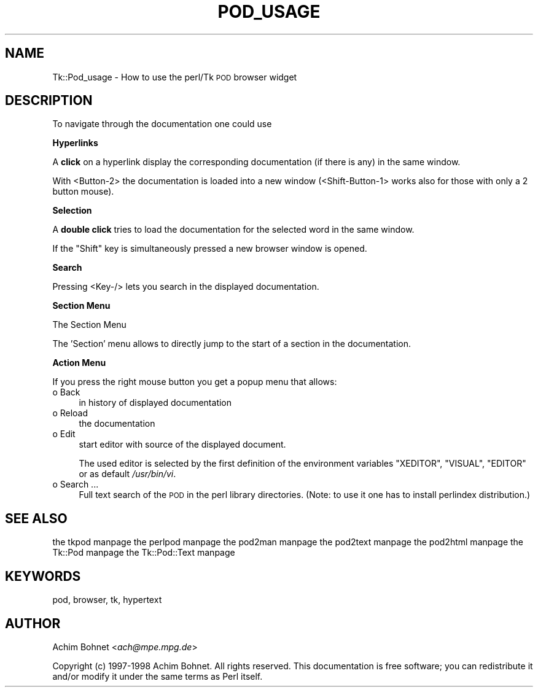 .\" Automatically generated by Pod::Man version 1.15
.\" Fri Apr 20 15:47:38 2001
.\"
.\" Standard preamble:
.\" ======================================================================
.de Sh \" Subsection heading
.br
.if t .Sp
.ne 5
.PP
\fB\\$1\fR
.PP
..
.de Sp \" Vertical space (when we can't use .PP)
.if t .sp .5v
.if n .sp
..
.de Ip \" List item
.br
.ie \\n(.$>=3 .ne \\$3
.el .ne 3
.IP "\\$1" \\$2
..
.de Vb \" Begin verbatim text
.ft CW
.nf
.ne \\$1
..
.de Ve \" End verbatim text
.ft R

.fi
..
.\" Set up some character translations and predefined strings.  \*(-- will
.\" give an unbreakable dash, \*(PI will give pi, \*(L" will give a left
.\" double quote, and \*(R" will give a right double quote.  | will give a
.\" real vertical bar.  \*(C+ will give a nicer C++.  Capital omega is used
.\" to do unbreakable dashes and therefore won't be available.  \*(C` and
.\" \*(C' expand to `' in nroff, nothing in troff, for use with C<>
.tr \(*W-|\(bv\*(Tr
.ds C+ C\v'-.1v'\h'-1p'\s-2+\h'-1p'+\s0\v'.1v'\h'-1p'
.ie n \{\
.    ds -- \(*W-
.    ds PI pi
.    if (\n(.H=4u)&(1m=24u) .ds -- \(*W\h'-12u'\(*W\h'-12u'-\" diablo 10 pitch
.    if (\n(.H=4u)&(1m=20u) .ds -- \(*W\h'-12u'\(*W\h'-8u'-\"  diablo 12 pitch
.    ds L" ""
.    ds R" ""
.    ds C` ""
.    ds C' ""
'br\}
.el\{\
.    ds -- \|\(em\|
.    ds PI \(*p
.    ds L" ``
.    ds R" ''
'br\}
.\"
.\" If the F register is turned on, we'll generate index entries on stderr
.\" for titles (.TH), headers (.SH), subsections (.Sh), items (.Ip), and
.\" index entries marked with X<> in POD.  Of course, you'll have to process
.\" the output yourself in some meaningful fashion.
.if \nF \{\
.    de IX
.    tm Index:\\$1\t\\n%\t"\\$2"
..
.    nr % 0
.    rr F
.\}
.\"
.\" For nroff, turn off justification.  Always turn off hyphenation; it
.\" makes way too many mistakes in technical documents.
.hy 0
.if n .na
.\"
.\" Accent mark definitions (@(#)ms.acc 1.5 88/02/08 SMI; from UCB 4.2).
.\" Fear.  Run.  Save yourself.  No user-serviceable parts.
.bd B 3
.    \" fudge factors for nroff and troff
.if n \{\
.    ds #H 0
.    ds #V .8m
.    ds #F .3m
.    ds #[ \f1
.    ds #] \fP
.\}
.if t \{\
.    ds #H ((1u-(\\\\n(.fu%2u))*.13m)
.    ds #V .6m
.    ds #F 0
.    ds #[ \&
.    ds #] \&
.\}
.    \" simple accents for nroff and troff
.if n \{\
.    ds ' \&
.    ds ` \&
.    ds ^ \&
.    ds , \&
.    ds ~ ~
.    ds /
.\}
.if t \{\
.    ds ' \\k:\h'-(\\n(.wu*8/10-\*(#H)'\'\h"|\\n:u"
.    ds ` \\k:\h'-(\\n(.wu*8/10-\*(#H)'\`\h'|\\n:u'
.    ds ^ \\k:\h'-(\\n(.wu*10/11-\*(#H)'^\h'|\\n:u'
.    ds , \\k:\h'-(\\n(.wu*8/10)',\h'|\\n:u'
.    ds ~ \\k:\h'-(\\n(.wu-\*(#H-.1m)'~\h'|\\n:u'
.    ds / \\k:\h'-(\\n(.wu*8/10-\*(#H)'\z\(sl\h'|\\n:u'
.\}
.    \" troff and (daisy-wheel) nroff accents
.ds : \\k:\h'-(\\n(.wu*8/10-\*(#H+.1m+\*(#F)'\v'-\*(#V'\z.\h'.2m+\*(#F'.\h'|\\n:u'\v'\*(#V'
.ds 8 \h'\*(#H'\(*b\h'-\*(#H'
.ds o \\k:\h'-(\\n(.wu+\w'\(de'u-\*(#H)/2u'\v'-.3n'\*(#[\z\(de\v'.3n'\h'|\\n:u'\*(#]
.ds d- \h'\*(#H'\(pd\h'-\w'~'u'\v'-.25m'\f2\(hy\fP\v'.25m'\h'-\*(#H'
.ds D- D\\k:\h'-\w'D'u'\v'-.11m'\z\(hy\v'.11m'\h'|\\n:u'
.ds th \*(#[\v'.3m'\s+1I\s-1\v'-.3m'\h'-(\w'I'u*2/3)'\s-1o\s+1\*(#]
.ds Th \*(#[\s+2I\s-2\h'-\w'I'u*3/5'\v'-.3m'o\v'.3m'\*(#]
.ds ae a\h'-(\w'a'u*4/10)'e
.ds Ae A\h'-(\w'A'u*4/10)'E
.    \" corrections for vroff
.if v .ds ~ \\k:\h'-(\\n(.wu*9/10-\*(#H)'\s-2\u~\d\s+2\h'|\\n:u'
.if v .ds ^ \\k:\h'-(\\n(.wu*10/11-\*(#H)'\v'-.4m'^\v'.4m'\h'|\\n:u'
.    \" for low resolution devices (crt and lpr)
.if \n(.H>23 .if \n(.V>19 \
\{\
.    ds : e
.    ds 8 ss
.    ds o a
.    ds d- d\h'-1'\(ga
.    ds D- D\h'-1'\(hy
.    ds th \o'bp'
.    ds Th \o'LP'
.    ds ae ae
.    ds Ae AE
.\}
.rm #[ #] #H #V #F C
.\" ======================================================================
.\"
.IX Title "POD_USAGE 1"
.TH POD_USAGE 1 "perl v5.6.1" "1998-04-27" "User Contributed Perl Documentation"
.UC
.SH "NAME"
Tk::Pod_usage \- How to use the perl/Tk \s-1POD\s0 browser widget
.SH "DESCRIPTION"
.IX Header "DESCRIPTION"
To navigate through the documentation one could use
.Sh "Hyperlinks"
.IX Subsection "Hyperlinks"
A \fBclick\fR on a hyperlink display the corresponding documentation
(if there is any) in the same window.
.PP
With <Button-2> the documentation is loaded into a new window
(<Shift-Button-1> works also for those with only a 2 button mouse).
.Sh "Selection"
.IX Subsection "Selection"
A \fBdouble click\fR tries to load the documentation for the selected
word in the same window.
.PP
If the \f(CW\*(C`Shift\*(C'\fR key is simultaneously pressed a new browser window
is opened.
.Sh "Search"
.IX Subsection "Search"
Pressing <Key-/> lets you search in the displayed documentation.
.Sh "Section Menu"
.IX Subsection "Section Menu"
The Section Menu
.PP
The 'Section' menu allows to directly jump to the start of a
section in the documentation.
.Sh "Action Menu"
.IX Subsection "Action Menu"
If you press the right mouse button you get a popup menu
that allows:
.Ip "o Back" 4
.IX Item "Back"
in history of displayed documentation
.Ip "o Reload" 4
.IX Item "Reload"
the documentation
.Ip "o Edit" 4
.IX Item "Edit"
start editor with source of the displayed document.
.Sp
The used editor is selected by the first definition of
the environment variables \f(CW\*(C`XEDITOR\*(C'\fR, \f(CW\*(C`VISUAL\*(C'\fR, \f(CW\*(C`EDITOR\*(C'\fR
or as default \fI/usr/bin/vi\fR.
.Ip "o Search ..." 4
.IX Item "Search ..."
Full text search of the \s-1POD\s0 in the perl library directories.
(Note: to use it one has to install perlindex distribution.)
.SH "SEE ALSO"
.IX Header "SEE ALSO"
the tkpod manpage
the perlpod manpage
the pod2man manpage
the pod2text manpage
the pod2html manpage
the Tk::Pod manpage
the Tk::Pod::Text manpage
.SH "KEYWORDS"
.IX Header "KEYWORDS"
pod, browser, tk, hypertext
.SH "AUTHOR"
.IX Header "AUTHOR"
Achim Bohnet <\fIach@mpe.mpg.de\fR>
.PP
Copyright (c) 1997\-1998 Achim Bohnet. All rights reserved.  This
documentation is free software; you can redistribute it and/or modify
it under the same terms as Perl itself.

